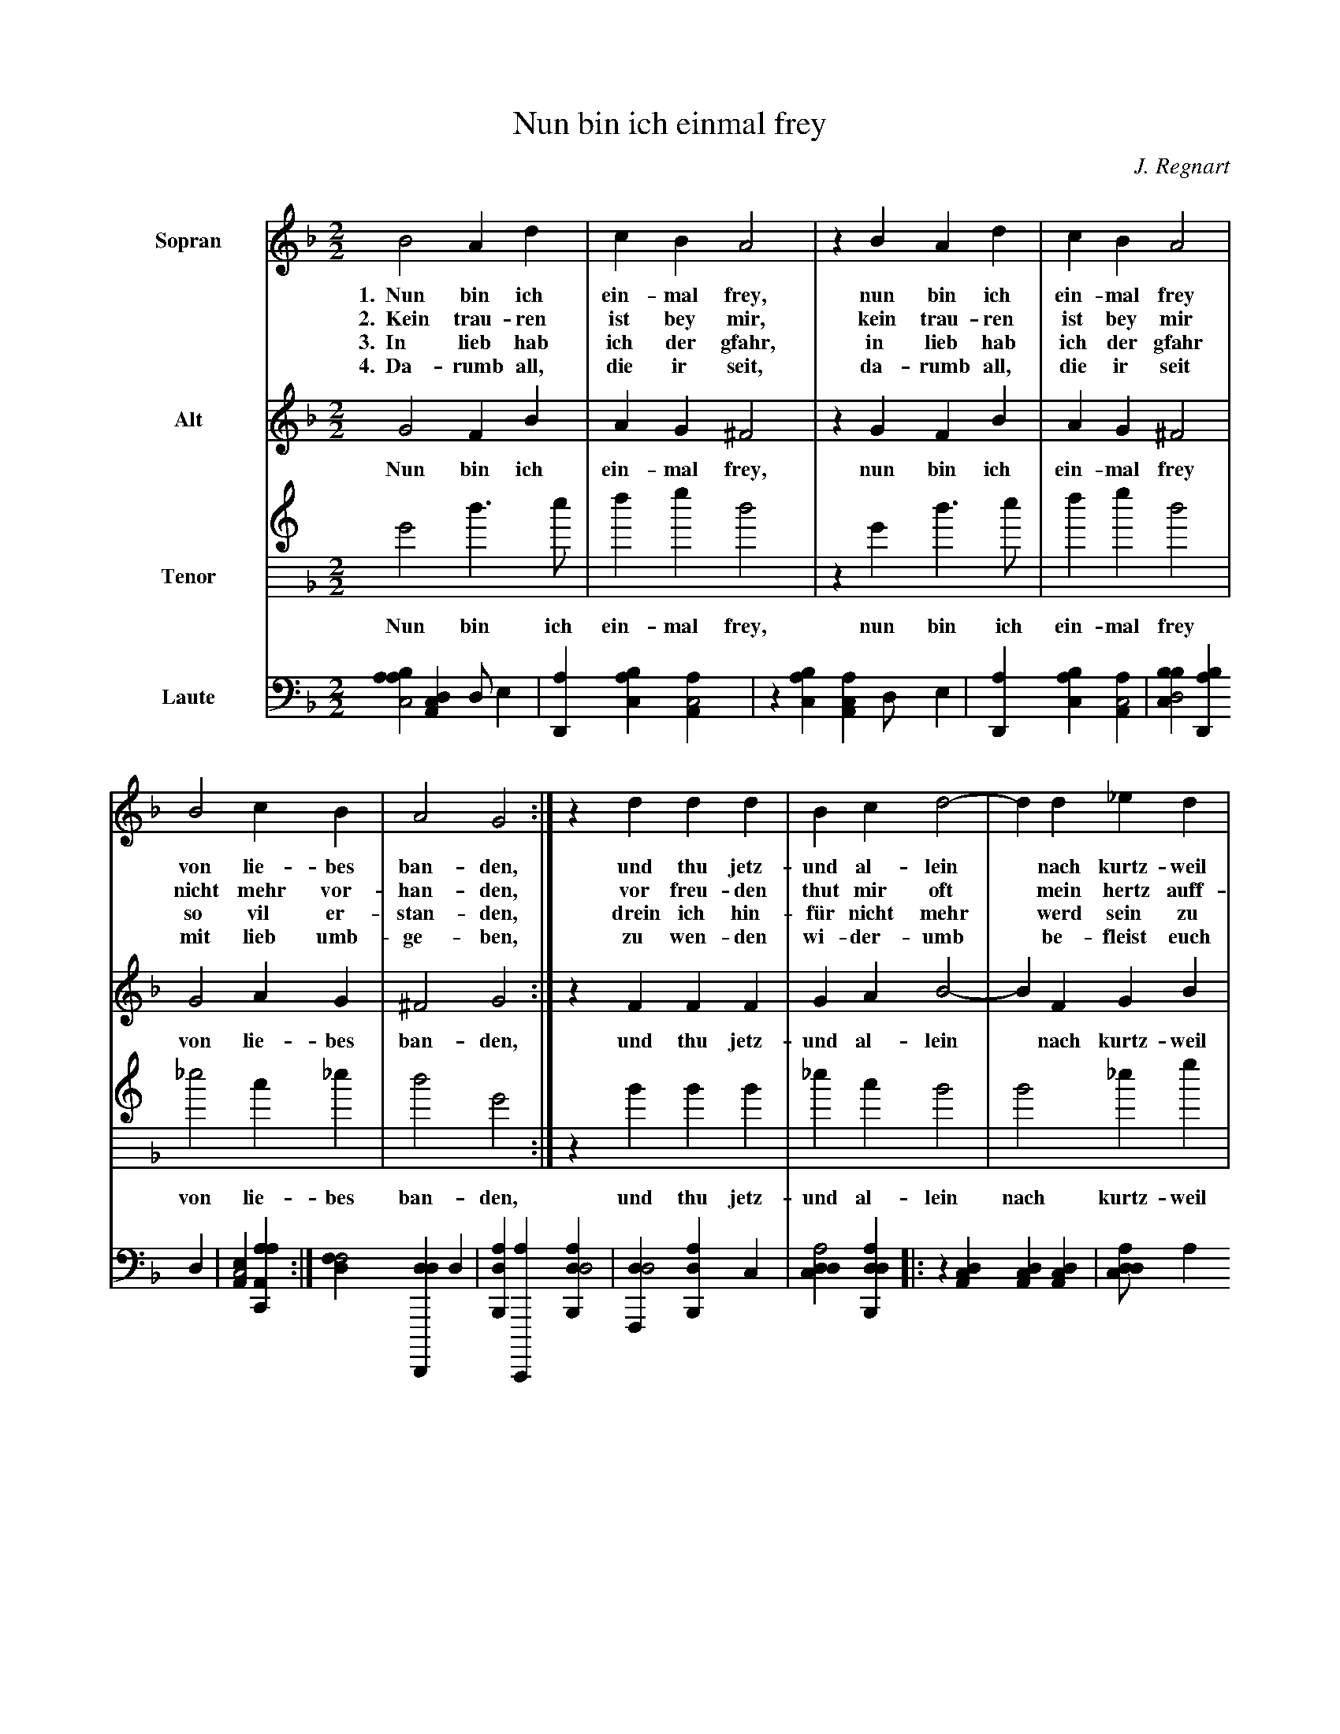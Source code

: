 X:1
T:Nun bin ich einmal frey
C:J. Regnart
L:1/4
M:2/2
K:GDorian
%
%%sysstaffsep 30pt
%%systemsep   65pt
%%indent 1.5cm
%
V:S clef=treble name=Sopran bracket=3
V:A clef=treble name=Alt
V:T clef=treble8 name=Tenor
V:L clef=frenchtab name=Laute
%
[V:S] B2  A   d | c   B   A2 | z B   A   d | c   B   A2 |
w:1.~~Nun bin ich ein-mal frey,  nun bin ich ein-mal frey
w:2.~~Kein trau-ren ist bey mir, kein trau-ren ist bey mir
w:3.~~In lieb hab ich der gfahr, in lieb hab ich der gfahr
w:4.~~Da-rumb all, die ir seit,  da-rumb all, die ir seit
[V:A] G2  F   B | A   G  ^F2 | z G   F  B | A   G  ^F2 |
w:   Nun bin ich ein-mal frey,  nun bin ich ein-mal frey
[V:T] G2  d > e | f   g   d2 | z G   d > e | f   g   d2 |
w:   Nun bin ich ein-mal frey,  nun bin ich ein-mal frey
[V:L] [aabc2] [,da,c1] [,d/] [,,,,e] | [,d,a1] [,abc] [,aa,c2] | \
    z1 [,abc] [,aa,c] [,d/] [,,,,e] | [,d,a1] [,abc] [,aa,c2] |
%
[V:S] B2  c   B | A2 G2 :| z d  d   d  | B  c d2-|d  d    _e    d |
w:   von lie-bes ban-den,  und thu jetz-und al-lein* nach kurtz-weil
w: nicht mehr vor-han-den, vor freu-den thut mir oft* mein hertz auff-
w:   so vil er-stan-den, drein ich hin-f\"ur nicht mehr* werd sein zu
w:   mit lieb umb-ge-ben,  zu  wen-den   wi-der-umb* be-fleist euch
[V:A] G2  A   G |^F2 G2 :| z F  F   F  | G  A B2-|B  F     G    B |
w:   von lie-bes ban-den,  und thu jetz-und al-lein* nach kurtz-weil
[V:T]_e2  c  _e | d2 G2 :| z B  B   B  |_e  c B2 | B2     _e    g |
w:   von lie-bes ban-den,  und thu jetz-und al-lein nach kurtz-weil
[V:L] [,bbcd2] [,bd,a1] ,,,,d | [,ea,c2] [aa,c,a] :| \
    [,dff2] [dd,,,d1] d | [ab,,d1] [c,,,a] [dab,,d2] | \
    [,df,,d2] [ab,,d1] ,,,c |
%
[V:S] c2 B2 |: z d   d   d |(c/B/c/d/c) B | A2  z d |
w:   rin-gen,   des mag ich  wol****  mit lust, des
w:  sprin-gen,  des mag ich  wol****  mit lust, des
w:  brin-gen,   des mag ich  wol****  mit lust, des
w:    e-ben,    so lieb euch im*-**   mer ist,  so
[V:A] A2 B2 |: z B   B   B |(A/G/A/B/A) G |^F2  z B |
w:   rin-gen,   des mag ich  wol****  mit lust, des
[V:T] f2 B2 |: z g   g   g |(f/_e/f/g/f) g| d2  z B |
w:   rin-gen,   des mag ich  wol****  mit lust, des
[V:L] [cdda2] [dab,,d] |: z1 [da,c] [da,c] [da,c] | \
    [cdda/]acdc1 [a,bc] | [,ea,c2] z1 [dab] |
%
[V:S] d   d (c/B/c/d/|c) B  A    A |(B/c/d/B/ c/B/c/d/ |c)B A2 | B4 :|
w:   mag ich wol****   mit lust ein lied***    -***     *lein sin-gen.
w:   mag ich wol****   mit lust ein lied***    -***     *lein sin-gen.
w:   mag ich wol****   mit lust ein lied***    -***     *lein sin-gen.
w:  lieb euch im*-**   mer ist  eur leib***    ****     *und le-ben.
[V:A] B   B (A/G/A/B/|A) G ^F    F |(G/A/B/G/ A/G/A/B/ |A)G^F2 | G4 :|
w:   mag ich wol****   mit lust ein lied***    -***     *lein sin-gen.
[V:T] B   B (f/_e/f/g/|f) g d2     | g2       f2-      |f_e d2 | G4 :|
w:   mag ich wol****   mit lust     ein       lied-     *lein sin-gen.
[V:L] [dab1] [dab] [cd,a2] | z1 [aa,c] [,ef,c2] | \
    [aabc2] [cdda] | z1 [a,,,d] [,ea,c2] | [aa,c,a4] :|


